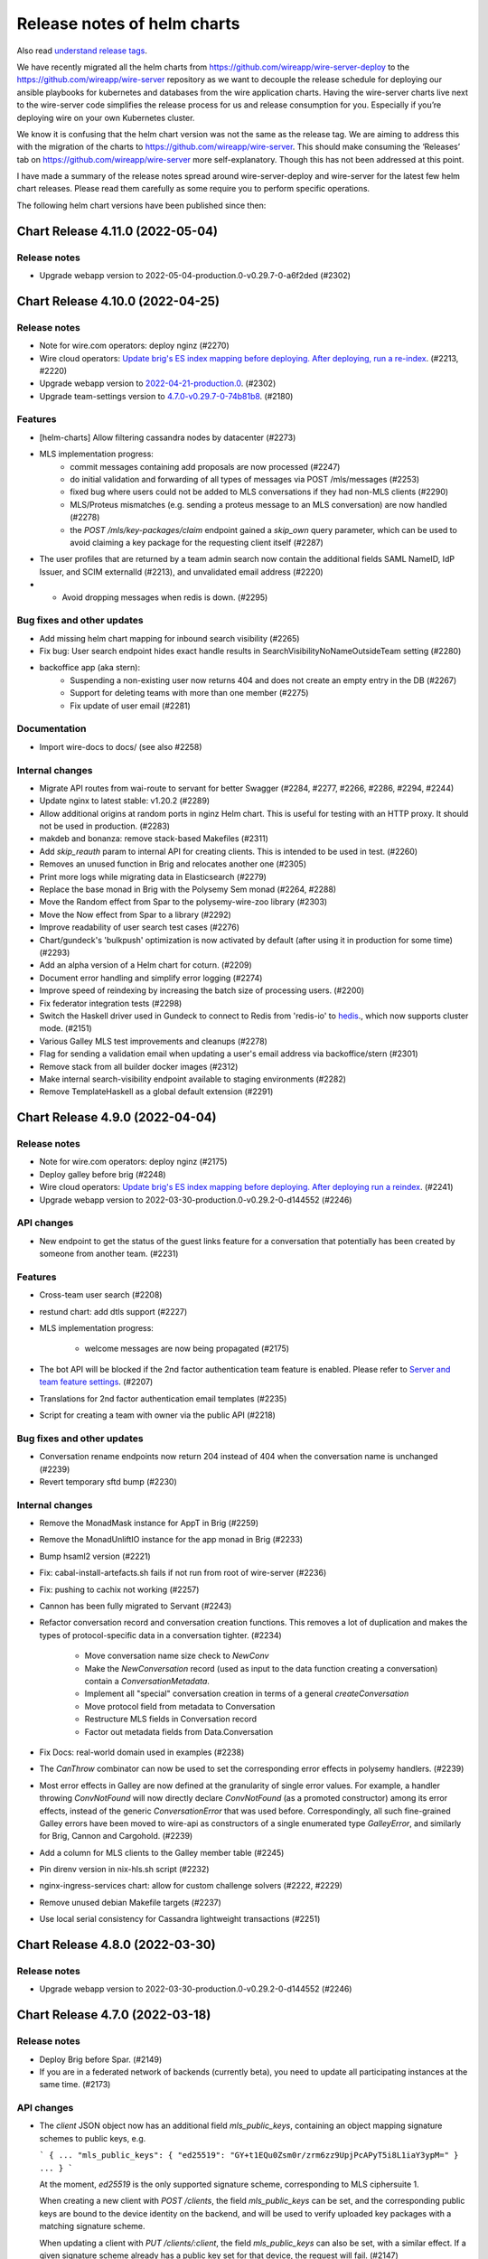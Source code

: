 .. _release-notes:

****************************
Release notes of helm charts
****************************

Also read `understand release tags
<operations.html#understand-release-tags>`__.

We have recently migrated all the helm charts from
https://github.com/wireapp/wire-server-deploy to the
https://github.com/wireapp/wire-server repository as we want to decouple
the release schedule for deploying our ansible playbooks for kubernetes
and databases from the wire application charts. Having the wire-server
charts live next to the wire-server code simplifies the release process
for us and release consumption for you. Especially if you’re deploying
wire on your own Kubernetes cluster.

We know it is confusing that the helm chart version was not the same as
the release tag. We are aiming to address this with the migration of the
charts to https://github.com/wireapp/wire-server. This should make
consuming the ‘Releases’ tab on https://github.com/wireapp/wire-server
more self-explanatory. Though this has not been addressed at this point.

I have made a summary of the release notes spread around
wire-server-deploy and wire-server for the latest few helm chart
releases. Please read them carefully as some require you to perform
specific operations.

The following helm chart versions have been published since then:

Chart Release 4.11.0 (2022-05-04)
=================================

Release notes
-------------

* Upgrade webapp version to 2022-05-04-production.0-v0.29.7-0-a6f2ded (#2302)


Chart Release 4.10.0 (2022-04-25)
=================================

Release notes
-------------

* Note for wire.com operators: deploy nginz (#2270)

* Wire cloud operators: `Update brig's ES index mapping before deploying. After deploying, run a re-index <https://github.com/wireapp/wire-server/blob/master/docs/reference/elastic-search.md>`_. (#2213, #2220)

* Upgrade webapp version to `2022-04-21-production.0 <https://github.com/wireapp/wire-webapp/releases/tag/2022-04-21-production.0>`_. (#2302)

* Upgrade team-settings version to `4.7.0-v0.29.7-0-74b81b8 <https://github.com/wireapp/wire-team-settings/releases/tag/v4.7.0>`_. (#2180)

Features
--------

* [helm-charts] Allow filtering cassandra nodes by datacenter (#2273)

* MLS implementation progress:
   - commit messages containing add proposals are now processed (#2247)
   - do initial validation and forwarding of all types of messages via POST /mls/messages (#2253)
   - fixed bug where users could not be added to MLS conversations if they had non-MLS clients (#2290)
   - MLS/Proteus mismatches (e.g. sending a proteus message to an MLS conversation) are now handled (#2278)
   - the `POST /mls/key-packages/claim` endpoint gained a `skip_own` query parameter, which can be used to avoid claiming a key package for the requesting client itself (#2287)

* The user profiles that are returned by a team admin search now contain the additional fields SAML NameID, IdP Issuer, and SCIM externalId (#2213), and  unvalidated email address (#2220)

* *  Avoid dropping messages when redis is down. (#2295)

Bug fixes and other updates
---------------------------

* Add missing helm chart mapping for inbound search visibility (#2265)

* Fix bug: User search endpoint hides exact handle results in SearchVisibilityNoNameOutsideTeam setting (#2280)

* backoffice app (aka stern):
    - Suspending a non-existing user now returns 404 and does not create an empty entry in the DB (#2267)
    - Support for deleting teams with more than one member (#2275)
    - Fix update of user email (#2281)

Documentation
-------------

* Import wire-docs to docs/ (see also #2258)

Internal changes
----------------

* Migrate API routes from wai-route to servant for better Swagger (#2284, #2277, #2266, #2286, #2294, #2244)

* Update nginx to latest stable: v1.20.2 (#2289)

* Allow additional origins at random ports in nginz Helm chart. This is useful for
  testing with an HTTP proxy. It should not be used in production. (#2283)

* makdeb and bonanza: remove stack-based Makefiles (#2311)

* Add `skip_reauth` param to internal API for creating clients. This is intended to be used in test. (#2260)

* Removes an unused function in Brig and relocates another one (#2305)

* Print more logs while migrating data in Elasticsearch (#2279)

* Replace the base monad in Brig with the Polysemy Sem monad (#2264, #2288)

* Move the Random effect from Spar to the polysemy-wire-zoo library (#2303)

* Move the Now effect from Spar to a library (#2292)

* Improve readability of user search test cases (#2276)

* Chart/gundeck's 'bulkpush' optimization is now activated by default (after using it in production for some time) (#2293)

* Add an alpha version of a Helm chart for coturn. (#2209)

* Document error handling and simplify error logging (#2274)

* Improve speed of reindexing by increasing the batch size of processing users. (#2200)

* Fix federator integration tests (#2298)

* Switch the Haskell driver used in Gundeck to connect to Redis from 'redis-io' to `hedis <https://hackage.haskell.org/package/hedis>`_., which now supports cluster mode. (#2151)

* Various Galley MLS test improvements and cleanups (#2278)

* Flag for sending a validation email when updating a user's email address via backoffice/stern (#2301)

* Remove stack from all builder docker images (#2312)

* Make internal search-visibility endpoint available to staging environments (#2282)

* Remove TemplateHaskell as a global default extension (#2291)


Chart Release 4.9.0 (2022-04-04)
================================

Release notes
-------------

* Note for wire.com operators: deploy nginz (#2175)

* Deploy galley before brig (#2248)

* Wire cloud operators: `Update brig's ES index mapping before deploying. After deploying run a reindex <https://github.com/wireapp/wire-server/blob/master/docs/reference/elastic-search.md>`_. (#2241)

* Upgrade webapp version to 2022-03-30-production.0-v0.29.2-0-d144552 (#2246)


API changes
-----------

* New endpoint to get the status of the guest links feature for a conversation that potentially has been created by someone from another team. (#2231)


Features
--------

* Cross-team user search (#2208)

* restund chart: add dtls support (#2227)

* MLS implementation progress:

   - welcome messages are now being propagated (#2175)

* The bot API will be blocked if the 2nd factor authentication team feature is enabled. Please refer to `Server and team feature settings <how-to/install/team-feature-settings.html#nd-factor-password-challenge#nd-factor-password-challenge>`_. (#2207)

* Translations for 2nd factor authentication email templates (#2235)

* Script for creating a team with owner via the public API (#2218)


Bug fixes and other updates
---------------------------

* Conversation rename endpoints now return 204 instead of 404 when the conversation name is unchanged (#2239)

* Revert temporary sftd bump (#2230)


Internal changes
----------------

* Remove the MonadMask instance for AppT in Brig (#2259)

* Remove the MonadUnliftIO instance for the app monad in Brig (#2233)

* Bump hsaml2 version (#2221)

* Fix: cabal-install-artefacts.sh fails if not run from root of wire-server (#2236)

* Fix: pushing to cachix not working (#2257)

* Cannon has been fully migrated to Servant (#2243)

* Refactor conversation record and conversation creation functions. This removes a lot of duplication and makes the types of protocol-specific data in a conversation tighter. (#2234)

   - Move conversation name size check to `NewConv`
   - Make the `NewConversation` record (used as input to the data
     function creating a conversation) contain a `ConversationMetadata`.
   - Implement all "special" conversation creation in terms of a general `createConversation`
   - Move protocol field from metadata to Conversation
   - Restructure MLS fields in Conversation record
   - Factor out metadata fields from Data.Conversation

* Fix Docs: real-world domain used in examples (#2238)

* The `CanThrow` combinator can now be used to set the corresponding error effects in polysemy handlers. (#2239)

* Most error effects in Galley are now defined at the granularity of single error values. For example, a handler throwing `ConvNotFound` will now directly declare `ConvNotFound` (as a promoted constructor) among its error effects, instead of the generic `ConversationError` that was used before. Correspondingly, all such fine-grained Galley errors have been moved to wire-api as constructors of a single enumerated type `GalleyError`, and similarly for Brig, Cannon and Cargohold. (#2239)

* Add a column for MLS clients to the Galley member table (#2245)

* Pin direnv version in nix-hls.sh script (#2232)

* nginx-ingress-services chart: allow for custom challenge solvers (#2222, #2229)

* Remove unused debian Makefile targets (#2237)

* Use local serial consistency for Cassandra lightweight transactions (#2251)


Chart Release 4.8.0 (2022-03-30)
================================

Release notes
-------------

* Upgrade webapp version to 2022-03-30-production.0-v0.29.2-0-d144552 (#2246)


Chart Release 4.7.0 (2022-03-18)
================================

Release notes
-------------

* Deploy Brig before Spar. (#2149)
* If you are in a federated network of backends (currently beta), you need to update all participating instances at the same time. (#2173)

API changes
-----------

* The `client` JSON object now has an additional field `mls_public_keys`, containing an object mapping signature schemes to public keys, e.g.

  ```
  {
  ...
  "mls_public_keys": { "ed25519": "GY+t1EQu0Zsm0r/zrm6zz9UpjPcAPyT5i8L1iaY3ypM=" }
  ...
  }
  ```

  At the moment, `ed25519` is the only supported signature scheme, corresponding to MLS ciphersuite 1.

  When creating a new client with `POST /clients`, the field `mls_public_keys` can be set, and the corresponding public keys are bound to the device identity on the backend, and will be used to verify uploaded key packages with a matching signature scheme.

  When updating a client with `PUT /clients/:client`, the field `mls_public_keys` can also be set, with a similar effect. If a given signature scheme already has a public key set for that device, the request will fail. (#2147)

* Introduce an endpoint for creating an MLS conversation (#2150)

* The `/billing` and `/teams/.*/billing` endpoints are now available on a versioned path (e.g. `/v1/billing`)

   (#2167)


Features
--------

* MLS implementation progress:

   - key package refs are now mapped after being claimed (#2192)

* 2nd factor authentication via 6 digit code, sent by email:

   - for login, sent by email. The feature is disabled per default and can be enabled server or team wide. (#2142)
   - for "create SCIM token". The feature is disabled per default and can be enabled server or team wide. (#2149)
   - for "add new client" via 6 digit code, sent by email. This only happens inside the login flow (in particular, when logging in from a new device).  The code obtained for logging in is used a second time for adding the device. (#2186)
   - 2nd factor authentication for "delete team" via 6 digit code, sent by email. (#2193)
   - The `SndFactorPasswordChallenge` team feature is locked by default. (#2205)
   - Details: `Server and team feature settings`_

Bug fixes and other updates
---------------------------

* Fix data consistency issue in import of users from TM invitation to SCIM-managed (#2201)

* Use the same context string as openmls for key package ref calculation (#2216)

* Ensure that only conversation admins can create invite links.  (Until now we have relied on clients to enforce this.) (#2211)


Internal changes
----------------

* account-pages Helm chart: Add a "digest" image option (#2194)

* Add more test mappings (#2185)

* Internal endpoint for re-authentication (`GET "/i/users/:uid/reauthenticate"`) in brig has changed in a backwards compatible way. Spar depends on this change for creating a SCIM token with 2nd password challenge. (#2149)

* Asset keys are now internally validated. (#2162)

* Spar debugging; better internal combinators (#2214)

* Remove the MonadClient instance of the Brig monad

  - Lots of functions were generalized to run in a monad constrained by
    MonadClient instead of running directly in Brig's `AppIO r` monad. (#2187)


Federation changes
------------------

* Refactor conversation actions to an existential type consisting of a singleton tag (identifying the action) and a dedicated type for the action itself. Previously, actions were represented by a big sum type. The new approach enables us to describe the needed effects of an action much more precisely. The existential type is initialized by the Servant endpoints in a way to mimic the previous behavior. However, the messages between services changed. Thus, all federated backends need to run the same (new) version. The deployment order itself does not matter. (#2173)


Chart Release 4.6.0 (2022-03-09)
================================

Release notes
-------------

* Upgrade team-settings version to 4.6.2-v0.29.7-0-4f43ee4 (#2180)


Chart Release 4.5.0 (2022-03-07)
================================

Release notes
-------------

* For wire.com operators: make sure that nginz is deployed (#2166)


API changes
-----------

* Add qualified broadcast endpoint (#2166)


Bug fixes and other updates
---------------------------

* Always create spar credentials during SCIM provisioning when applicable (#2174)


Internal changes
----------------

* Add tests for additional information returned by `GET /api-version` (#2159)

* Clean up `Base64ByteString` implementation (#2170)

* The `Event` record type does not contain a `type` field anymore (#2160)

* Add MLS message types and corresponding deserialisers (#2145)

* Servantify `POST /register` and `POST /i/users` endpoints (#2121)


Chart Release 4.4.0 (2022-03-01)
================================

Release notes
-------------

* Upgrade webapp version to 2022-02-22-production.0-v0.29.2-0-abb34f5 (#2148)


API changes
-----------

* The `api-version` endpoint now returns additional information about the backend:

    - whether federation is supported (field `federation`);
    - the federation domain (field `domain`).

  Note that the federation domain is always set, even if federation is disabled. (#2146)

* Add MLS key package API (#2102)


Internal changes
----------------

* Bump aeson to v2.0.3.0 and update amazonka fork from upstream repository.  (#2153, #2157, #2163)

* Add schema-profunctor instances for `QueuedNotification` and `QueuedNotificationList` (#2161)

* Dockerfile.builder: Add cabal update (#2168)

Federation changes
------------------

* Make restrictions on federated user search configurable by domain: `NoSearch`, `ExactHandleSearch` and `FullSearch`.
  Details about the configuration are described in `config-options.md <https://github.com/wireapp/wire-server/blob/develop/docs/legacy/reference/config-options.md>`__.
  There are sane defaults (*deny to find any users as long as there is no other configuration for the domain*), so no measures have to be taken by on-premise customers (unless the default is not the desired behavior). (#2087)


Chart Release 4.2.0
===================

Upstream release notes:
https://github.com/wireapp/wire-server/blob/60a85034722eb8e8b1e44b291a956fb09aee6c7a/CHANGELOG.md#2022-02-21

Release notes
-------------

-  Upgrade team-settings version to 4.6.1-v0.29.3-0-28cbbd7 (#2106)
-  Upgrade webapp version to 2022-02-08-production.0-v0.29.2-0-4d437bb
   (#2107)
-  Change the default set of TLS ciphers (both for the client and the
   federation APIs) to be compliant to the recommendations of
   `TR-02102-2 <https://www.bsi.bund.de/SharedDocs/Downloads/EN/BSI/Publications/TechGuidelines/TG02102/BSI-TR-02102-2.html>`__.
   (#2112)
-  For wire.com operators: make sure that nginz is deployed. (#2116,
   #2124)
-  Optional team feature config ``validateSAMLEmails`` added to
   galley.yaml. The feature was disabled by default before this release
   and is now enabled by default. The server wide default can be changed
   in galley.yaml. Please refer to
   `/docs/reference/config-options.md#validate-saml-emails <https://github.com/wireapp/wire-server/blob/develop/docs/legacy/reference/config-options.md#validate-saml-emails>`__
   (#2117)

API changes
~~~~~~~~~~~

-  Added minimal API version support: a list of supported API versions
   can be found at the endpoint ``GET /api-version``. Versions can be
   selected by adding a prefix of the form ``/vN`` to every route, where
   ``N`` is the desired version number (so for example
   ``/v1/conversations`` to access version 1 of the ``/conversations``
   endpoint). (#2116)
-  Delete ``GET /self/name`` endpoint (#2101)
-  New endpoint (``POST /verification-code/send``) for generating and
   sending a verification code for 2nd factor authentication actions.
   (#2124)

Features
~~~~~~~~

-  Add freetext search results to “search-users” federation endpoint
   (#2085)

Bug fixes and other updates
~~~~~~~~~~~~~~~~~~~~~~~~~~~

-  Ensure empty responses show up without a schema in swagger. They were
   shown as empty arrays before. (#2104)
-  Require the guest links feature is enabled when someone joins by
   code. (#2084)
-  Escape disallowed characters at the beginning of CSV cells to prevent
   CSV injection vulnerability. (#2096)
-  The field ``icon`` in the body of the ``PUT /team/:tid`` endpoint is
   now typed to prevent potential injection attacks. (#2103)

Internal changes
~~~~~~~~~~~~~~~~

-  Enforce conversation access roles more tightly on the backend (was
   previously only enforce on client): if a guests or non-team-members
   are not allowed, block guest link creation (new behavior) as well as
   ephemeral users joining (old behavior). (#2076)
-  Remove uses of servant-generics from brig (#2100, #2086)
-  Migrate more API end-points to servant. (#2016, #2081, #2091)
-  Introduce the row type variable in Brig monads (#2140)
-  Build ubuntu20 docker images with cabal instead of stack (#2119,
   #2060)
-  Drop managed conversations (#2125)
-  To investigate issues related to push notifications, adjust Gundeck
   ``Debug`` leveled logs to not print the message itself. So, that it
   can safely be turned on in production environments. Add a log entry
   when a bulk notification is pushed to Cannon. (#2053)
-  Add integration tests for scim/saml user creation (#2123)
-  Wrap stack with NIX_BUILD_SHELL set to LD_LIBRARY_PATH compatible
   shell (#2105)
-  Removed redundant ``setDefaultTemplateLocale`` config from the brig
   helm template. (#2099)
-  [not done yet, please do not enable] Optional team feature config
   ``sndFactorPasswordChallenge`` added to galley.yaml. The feature is
   disabled by default. The server wide default can be changed in
   galley.yaml. Please refer to
   `Server and team feature settings`_
   (#2138)
-  Prometheus: Ignore RawResponses (e.g. cannon’s await responses) from
   metrics (#2108)
-  Refactor internal handlers for Proteus conversation creation (#2125)
-  Specify (in a test) how a message to a deleted legalhold device is
   refused to be sent. (#2131)

Federation changes
~~~~~~~~~~~~~~~~~~

-  Add ``setSftListAllServers`` config flag to brig (#2139)
-  Revert restund to 0.4.17. (#2114)


Chart Release 2.118.0
=====================

Upstream release notes: https://github.com/wireapp/wire-server/blob/develop/CHANGELOG.md#2021-11-15

Release Notes
-------------

Release notes
~~~~~~~~~~~~~

-  In case you use a multi-datacentre cassandra setup (most likely you
   do not), be aware that now
   `LOCAL_QUORUM <https://docs.datastax.com/en/cassandra-oss/3.0/cassandra/dml/dmlConfigConsistency.html>`__
   is in use as a default. (#1884)
-  Deploy galley before brig. (#1857)
-  Upgrade webapp version to 2021-11-01-production.0-v0.28.29-0-d919633
   (#1856)

API changes
~~~~~~~~~~~

-  Remove locale from publicly facing user profiles (but not from the
   self profile) (#1888)

Features
~~~~~~~~

-  End-points for configuring self-deleting messages. (#1857)

Bug fixes and other updates
~~~~~~~~~~~~~~~~~~~~~~~~~~~

-  Ensure that all endpoints have a correct handler in prometheus
   metrics (#1919)
-  Push events when AppLock or SelfDeletingMessages config change.
   (#1901)

Documentation
~~~~~~~~~~~~~

-  Federation: Document how to deploy local builds (#1880)

Internal changes
~~~~~~~~~~~~~~~~

-  Add a 'filterNodesByDatacentre' config option useful during cassandra
   DC migration (#1886)
-  Add ormolu to the direnv, add a GH Action to ensure formatting
   (#1908)
-  Turn placeholder access effects into actual Polysemy effects. (#1904)
-  Fix a bug in the IdP.Mem interpreter, and added law tests for IdP
   (#1863)
-  Introduce fine-grained error types and polysemy error effects in
   Galley. (#1907)
-  Add polysemy store effects and split off Cassandra specific
   functionality from the Galley.Data module hierarchy (#1890, #1906).
   (#1890)
-  Make golden-tests in wire-api package a separate test suite (for
   faster feedback loop during development). (#1926)
-  Separate IdPRawMetadataStore effect from IdP effect (#1924)
-  Test sending message to multiple remote domains (#1899)
-  Use cabal to build wire-server (opt-in) (#1853)

Federation changes
~~~~~~~~~~~~~~~~~~

-  Close GRPC client after making a request to a federator. (#1865)
-  Do not fail user deletion when a remote notification fails (#1912)
-  Add a one-to-one conversation test in getting conversations in the
   federation API (#1899)
-  Notify remote participants when a user leaves a conversation because
   they were deleted (#1891)

Chart Release 2.117.0
=====================

Upstream release notes: https://github.com/wireapp/wire-server/blob/develop/CHANGELOG.md#2021-10-29

Release Notes
-------------

Release notes
~~~~~~~~~~~~~

-  Upgrade SFT to 2.1.15 (#1849)
-  Upgrade team settings to Release:
   `v4.2.0 <https://github.com/wireapp/wire-team-settings/releases/tag/v4.2.0>`__
   and image tag: 4.2.0-v0.28.28-1e2ef7 (#1856)
-  Upgrade Webapp to image tag: 20021-10-28-federation-m1 (#1856)

API changes
~~~~~~~~~~~

-  Remove ``POST /list-conversations`` endpoint. (#1840)
-  The member.self ID in conversation endpoints is qualified and
   available as "qualified_id". The old unqualified "id" is still
   available. (#1866)

Features
~~~~~~~~

-  Allow configuring nginz so it serve the deeplink for apps to discover
   the backend (#1889)
-  SFT: allow using TURN discovery using 'turnDiscoveryEnabled' (#1519)

Bug fixes and other updates
~~~~~~~~~~~~~~~~~~~~~~~~~~~

-  Fix an issue related to installing the SFT helm chart as a sub chart
   to the wire-server chart. (#1677)
-  SAML columns (Issuer, NameID) in CSV files with team members. (#1828)

Internal changes
~~~~~~~~~~~~~~~~

-  Add a 'make flake-PATTERN' target to run a subset of tests multiple
   times to trigger a failure case in flaky tests (#1875)
-  Avoid a flaky test to fail related to phone updates and improve
   failure output. (#1874)
-  Brig: Delete deprecated ``GET /i/users/connections-status`` endpoint.
   (#1842)
-  Replace shell.nix with direnv + nixpkgs.buildEnv based setup (#1876)
-  Make connection DB functions work with Qualified IDs (#1819)
-  Fix more Swagger validation errors. (#1841)
-  Turn ``Galley`` into a polysemy monad stack. (#1881)
-  Internal CI tooling improvement: decrease integration setup time by
   using helmfile. (#1805)
-  Depend on hs-certificate master instead of our fork (#1822)
-  Add internal endpoint to insert or update a 1-1 conversation. This is
   to be used by brig when updating the status of a connection. (#1825)
-  Update helm to 3.6.3 in developer tooling (nix-shell) (#1862)
-  Improve the ``Qualified`` abstraction and make local/remote tagging
   safer (#1839)
-  Add some new Spar effects, completely isolating us from saml2-web-sso
   interface (#1827)
-  Convert legacy POST conversations/:cnv/members endpoint to Servant
   (#1838)
-  Simplify mock federator interface by removing unnecessary arguments.
   (#1870)
-  Replace the ``Spar`` newtype, instead using ``Sem`` directly. (#1833)

Federation changes
~~~~~~~~~~~~~~~~~~

-  Remove remote guests as well as local ones when "Guests and services"
   is disabled in a group conversation, and propagate removal to remote
   members. (#1854)
-  Check connections when adding remote users to a local conversation
   and local users to remote conversations. (#1842)
-  Check connections when creating group and team conversations with
   remote members. (#1870)
-  Server certificates without the "serverAuth" extended usage flag are
   now rejected when connecting to a remote federator. (#1855)
-  Close GRPC client after making a request to a remote federator.
   (#1865)
-  Support deleting conversations with federated users (#1861)
-  Ensure that the conversation creator is included only once in
   notifications sent to remote users (#1879)
-  Allow connecting to remote users. One to one conversations are not
   created yet. (#1824)
-  Make federator's default log level Info (#1882)
-  The creator of a conversation now appears as a member when the
   conversation is fetched from a remote backend (#1842)
-  Include remote connections in the response to
   ``POST /list-connections`` (#1826)
-  When a user gets deleted, notify remotes about conversations and
   connections in chunks of 1000 (#1872, #1883)
-  Make federated requests to multiple backends in parallel. (#1860)
-  Make conversation ID of ``RemoteConversation`` unqualified and move
   it out of the metadata record. (#1839)
-  Make the conversation creator field in the
   ``on-conversation-created`` RPC unqualified. (#1858)
-  Update One2One conversation when connection status changes (#1850)

Chart Release 2.116.0
=====================

Upstream release notes: https://github.com/wireapp/wire-server/blob/develop/CHANGELOG.md#2021-10-01


Release Notes
-------------

Release notes
~~~~~~~~~~~~~

-  Deploy brig before galley (#1811, #1818)
-  You can now configure if personal accounts are allowed to initiate conference calls
   in ``brig.yaml``. ``enabled`` is both the default and
   the previous behavior, so if you are not sure if you need this, it's safe to do nothing. If you want to change the default, read
   `/docs/reference/config-options.md#conference-calling-1 <https://github.com/wireapp/wire-server/blob/develop/docs/legacy/reference/config-options.md#conference-calling-1>`__
   (#1811, #1818)
-  Only if you are an early adopter of multi-team IdP issuers on release
   `2021-09-14 <https://github.com/wireapp/wire-server/releases/tag/v2021-09-14>`__:
   note that the `query parameter for IdP creation has
   changed <https://github.com/wireapp/wire-server/pull/1763/files#diff-bd66bf2f3a2445e08650535a431fc33cc1f6a9e0763c7afd9c9d3f2d67fac196>`__.
   This only affects future calls to this one end-point. (#1763)
-  For wire.com cloud operators: reminder to also deploy nginz. (No
   special action needed for on-premise operators) (#1773)

API changes
~~~~~~~~~~~

-  Add endpoint ``POST /connections/:domain/:userId`` to create a
   connection (#1773)
-  Deprecate ``PUT /conversations/:cnv/access`` endpoint (#1807)
-  Deprecate ``PUT /conversations/:cnv/message-timer`` endpoint (#1780)
-  Deprecate ``PUT /conversations/:cnv/members/:usr`` endpoint (#1784)
-  Deprecate ``PUT /conversations/:cnv/receipt-mode`` endpoint (#1797)
-  Add endpoint ``GET /connections/:domain/:userId`` to get a single
   connection (#1773)
-  Add ``POST /list-connections`` endpoint to get connections (#1773)
-  Add qualified endpoint for updating conversation access (#1807)
-  Add qualified endpoint for updating message timer (#1780)
-  Add qualified endpoint for updating conversation members (#1784)
-  Add qualified endpoint for updating receipt mode (#1797)
-  Add endpoint ``PUT /connections/:domain/:userId`` to update a
   connection (#1773)

Features
~~~~~~~~

-  Helm charts to deploy
   `ldap-scim-bridge <https://github.com/wireapp/ldap-scim-bridge>`__
   (#1709)
-  Per-account configuration of conference call initiation (details:
   `/docs/reference/config-options.md#conference-calling-1 <https://github.com/wireapp/wire-server/blob/develop/docs/legacy/reference/config-options.md#conference-calling-1>`__) (#1811,
   #1818)

Bug fixes and other updates
~~~~~~~~~~~~~~~~~~~~~~~~~~~

-  An attempt to create a 3rd IdP with the same issuer was triggering an
   exception. (#1763)
-  When a user was auto-provisioned into two teams under the same pair
   of ``Issuer`` and ``NameID``, they where directed into the wrong
   team, and not rejected. (#1763)

Documentation
~~~~~~~~~~~~~

-  Expand documentation of ``conversations/list-ids`` endpoint (#1779)
-  Add documentation of the multi-table paging abstraction (#1803)
-  Document how to use IdP issuers for multiple teams (#1763)
-  All named Swagger schemas are now displayed in the Swagger UI (#1802)

Internal changes
~~~~~~~~~~~~~~~~

-  Abstract out multi-table-pagination used in list conversation-ids
   endpoint (#1788)
-  Testing: rewrite monadic to applicative style generators (#1782)
-  Add a test checking that creating conversations of exactly the size
   limit is allowed (#1820)
-  Rewrite the DELETE /self endpoint to Servant (#1771)
-  Fix conversation generator in mapping test (#1778)
-  Polysemize spar (#1806, #1787, #1793, #1814, #1792, #1781, #1786,
   #1810, #1816, #1815)
-  Refactored a few functions dealing with conversation updates, in an
   attempt to make the conversation update code paths more uniform, and
   also reduce special cases for local and remote objects. (#1801)
-  Merged http2-client fixes as mentioned in the comments of #1703
   (#1809)
-  Some executables now have a runtime dependency on ncurses (#1791)
-  Minor changes around SAML and multi-team Issuers.

   -  Change query param to not contain ``-``, but ``_``. (This is
      considered an internal change because the feature has been release
      in the last release, but only been documented in this one.)
   -  Haddocks.
   -  Simplify code.
   -  Remove unnecessary calls to cassandra. (#1763)

-  Clean up JSON Golden Tests (Part 6) (#1769)
-  Remove explicit instantiations of ErrorDescription (#1794)
-  Remove one flaky integration test about ordering of search results
   (#1798)
-  Report all failures in JSON golden tests in a group at once (#1746)
-  Convert the ``PUT /conversations/:cnv/access`` endpoint to Servant
   (#1807)
-  Move /connections/\* endpoints to Servant (#1770)
-  Servantify Galley’s DELETE /i/user endpoint (#1772)
-  Convert the ``PUT /conversations/:cnv/message-timer`` endpoint to
   Servant (#1780)
-  Convert the ``PUT /conversations/:cnv/members/:usr`` endpoint to
   Servant (#1796)
-  Convert the ``PUT /conversations/:cnv/receipt-mode`` endpoint to
   Servant (#1797)
-  Expose wire.com internal EJDP process to backoffice/stern. (#1831)
-  Update configurable boolean team feature list in backoffice/stern.
   (#1829)
-  Handle upper/lower case more consistently in scim and rich-info data.
   (#1754)

Federation changes
~~~~~~~~~~~~~~~~~~

-  Add value for verification depth of client certificates in federator
   ingress (#1812)
-  Document federation API conventions and align already existing APIs
   (#1765)
-  Notify remote users when a conversation access settings are updated
   (#1808)
-  Notify remote users when a conversation member role is updated
   (#1785)
-  Notify remote users when a conversation message timer is updated
   (#1783)
-  Notify remote users when a conversation is renamed (#1767)
-  Make sure that only users that are actually part of a conversation
   get notified about updates in the conversation metadata (#1767)
-  Notify remote users when a conversation receipt mode is updated
   (#1801)
-  Implement updates to remote members (#1785)
-  Make conversation ID of the on-conversation-created RPC unqualified
   (#1766)
-  4 endpoints for create/update/get/list connections designed for
   remote users in mind. So far, the implementation only works for local
   users (actual implementation will come as a follow-up) (#1773)
-  The returned ``connection`` object now has a ``qualified_to`` field
   with the domain of the (potentially remote) user. (#1773)
-  Add migration for remote connection table (#1789)
-  Remove a user from remote conversations upon deleting their account
   (#1790)
-  Remove elasticsearch specific details from the search endpoint
   (#1768)
-  Added support for updating self member status of remote conversations
   (#1753)



Chart Release 2.115.0
=====================

Upstream release notes: https://github.com/wireapp/wire-server/blob/develop/CHANGELOG.md#2021-09-14


Release Notes
-------------

API changes
~~~~~~~~~~~

-  Remove the long-deprecated ``message`` field in ``POST /connections``
   (#1726)
-  Add ``PUT /conversations/:domain/:cnv/name`` (#1737)
-  Deprecate ``PUT /conversations/:cnv/name`` (#1737)
-  Add ``GET & PUT /conversations/:domain/:cnv/self`` (#1740)
-  Deprecate ``GET & PUT /conversations/:cnv/self`` (#1740)
-  Remove endpoint ``GET /conversations/:domain/:cnv/self`` (#1752)
-  The ``otr_muted`` field in ``Member`` and ``MemberUpdate`` has been
   removed. (#1751)
-  Removed the ability to update one’s own role (#1752)

Features
~~~~~~~~

-  Disallow changing phone number to a black listed phone number (#1758)
-  Support using a single IDP with a single EntityID (aka issuer ID) to
   set up two teams. Sets up a migration, and makes teamID + EntityID
   unique, rather than relying on EntityID to be unique. Required to
   support multiple teams in environments where the IDP software cannot
   present anything but one EntityID (E.G.: DualShield). (#1755)

Documentation
~~~~~~~~~~~~~

-  Added documentation of federation errors (#1674)
-  Better swagger schema for the Range type (#1748)
-  Add better example for Domain in swagger (#1748)

Internal changes
~~~~~~~~~~~~~~~~

-  Introduce new process for writing changelogs (#1749)
-  Clean up JSON golden tests (Part 4, Part 5) (#1756, #1762)
-  Increased timeout on certificate update tests to 10s (#1750)
-  Fix for flaky test in spar (#1760)
-  Rewrite the ``POST /connections`` endpoint to Servant (#1726)
-  Various improvements and fixes around SAML/SCIM (#1735)

Federation changes
~~~~~~~~~~~~~~~~~~

-  Avoid remote calls to get conversation when it is not found locally
   (#1749)
-  Federator CA store and client credentials are now automatically
   reloaded (#1730)
-  Ensure clients only receive messages meant for them in remote convs
   (#1739)



Chart Release 2.114.0
=====================

Upstream release notes: https://github.com/wireapp/wire-server/blob/develop/CHANGELOG.md#2021-09-08


Release Notes
-------------

API Changes
~~~~~~~~~~~

-  Add ``POST /conversations/list/v2`` (#1703)
-  Deprecate ``POST /list-conversations`` (#1703)

Features
~~~~~~~~

-  Bump SFTD to 2.0.127 (#1745)

Bug fixes and other updates
~~~~~~~~~~~~~~~~~~~~~~~~~~~

-  Remove support for managed conversations in member removal (#1718)
-  Update the webapp to correct labeling on CBR calling (#1743)

Documentation
~~~~~~~~~~~~~

-  Document backend internals for user connections (#1717)
-  Open Update spar braindump and explain idp deletion (#1728)

Internal changes
~~~~~~~~~~~~~~~~

-  Integration test script now displays output interactively (#1700)
-  Fixed a few issues with error response documentation in Swagger
   (#1707)
-  Make mapping between (team) permissions and roles more lenient
   (#1711)
-  The ``DELETE /conversations/:cnv/members/:usr`` endpoint rewritten to
   Servant (#1697)
-  Remove leftover auto-connect internal endpoint and code (#1716)
-  Clean up JSON golden tests (#1729, #1732, #1733)
-  Make regenerated golden tests’ JSON output deterministic (#1734)
-  Import fix for snappy linker issue (#1736)

Federation changes
~~~~~~~~~~~~~~~~~~

-  Added client certificate support for server to server authentication
   (#1682)
-  Implemented full server-to-server authentication (#1687)
-  Add an endpoint for removing a qualified user from a local
   conversation (#1697)
-  Refactored remote error handling in federator (#1681)
-  The update conversation membership federation endpoint takes
   OriginDomainHeader (#1719)
-  Added new endpoint to allow fetching conversation metadata by
   qualified ids (#1703)



Chart Release 2.113.0
=====================

Upstream release notes: https://github.com/wireapp/wire-server/blob/develop/CHANGELOG.md#2021-08-27

Upstream release notes for wire-server-deploy playbooks: https://github.com/wireapp/wire-server-deploy/blob/master/CHANGELOG.md#2021-08-27


Release Notes
-------------

API Changes
-----------

* Deprecate `DELETE /conversations/:cnv/members/:usr` (#1697)
* Add `DELETE /conversations/:cnv/members/:domain/:usr` (#1697)

Features
--------

Bug fixes and other updates
---------------------------

* Fix case sensitivity in schema parser in hscim library (#1714)
* [helm charts] resolve a rate-limiting issue when using certificate-manager alongside wire-server and nginx-ingress-services helm charts (#1715)

Documentation
-------------

* Improve Swagger for `DELETE /conversations/:cnv/members/:usr` (#1697)

Internal changes
----------------

* Integration test script now displays output interactively (#1700)
* Fixed a few issues with error response documentation in Swagger (#1707)
* Make mapping between (team) permissions and roles more lenient (#1711)
* The `DELETE /conversations/:cnv/members/:usr` endpoint rewritten to Servant (#1697)
* Remove leftover auto-connect internal endpoint and code (#1716)
* Bump wire-webapp (#1720)
* Bump team-settings (#1721)
* Bump account-pages (#1666)

Federation changes
------------------

* Added client certificate support for server to server authentication (#1682)
* Implemented full server-to-server authentication (#1687)
* Add an endpoint for removing a qualified user from a local conversation (#1697)


Chart Release 2.112.0
=====================

Upstream release notes: https://github.com/wireapp/wire-server/blob/develop/CHANGELOG.md#2021-08-16

Release Notes
-------------

This is a routine release requiring only the routine upgrade steps.

API Changes
-----------

* Add `POST /conversations/list-ids` (#1686)
* Deprecate `GET /converstations/ids` (#1686)

Features
--------

* Client functions for the hscim library (#1694, #1699, #1702, https://hackage.haskell.org/package/hscim)

Bug fixes and other updates
---------------------------

* Change http response code for `missing-legalhold-consent`. (#1688)
* Remove old end-point for changing email

Federation changes (alpha feature, do not use yet)
--------------------------------------------------

* Add new API to list paginated qualified conversation ids (#1686)

Documentation
-------------

* Fix swagger: mark name in UserUpdate as optional (#1691, #1692)

Internal changes
----------------

* Replaced uses of `UVerb` and `EmptyResult` with `MultiVerb` (#1693)
* Added a mechanism to derive `AsUnion` instances automatically (#1693)
* Integration test coverage (#1696, #1704)

Chart Release 2.111.0
=====================

Upstream release notes: https://github.com/wireapp/wire-server/blob/develop/CHANGELOG.md#2021-08-02

Release Notes
-------------

If you want to set the default for file sharing in all teams to `disabled`, search for "File Sharing" in https://github.com/wireapp/wire-server/tree/develop/docs/legacy/reference/config-options.md.

Release Notes for Wire.com Cloud operators
------------------------------------------

Upgrade nginz (#1658)

API Changes
-----------

Features
--------

* A new team feature for classified domains is available (#1626):
  - a public endpoint is at `GET /teams/:tid/features/classifiedDomains`
  - an internal endpoint is at `GET /i/teams/:tid/features/classifiedDomains`
* Extend feature config API (#1658)
* `fileSharing` feature config (#1652, #1654, #1655)
* `conferenceCalling` feature flag (#1683)
* Add user_id to csv export (#1663)

Bug fixes and other updates
---------------------------

* New, hardened end-point for changing email (68b4db08)
* Fix: CSV export is missing SCIM external id when SAML is also used (#1608)
* Fix: sso_id field in user record (brig) was not always filled correctly in cassandra (#1334)
* Change http response code for `missing-legalhold-consent` from 412 to 403 (#1688)

Documentation
-------------

* Improved Swagger documentation for endpoints with multiple responses (#1649, #1645)

Internal changes
----------------

* Improvements to local integration test setup when using buildah and kind (#1667)
* The servant-swagger dependency now points to the current upstream master (#1656)
* Improved error handling middleware (#1671)
* Refactor function createUser for readability (#1670)
* Removed explicit implementation for user HEAD endpoints (#1679)
* Improved test coverage for error responses (#1680)
* Introduced `MultiVerb` endpoints in Servant API (#1649).

Federation changes (alpha feature, do not use yet)

* Validate server TLS certificate between federators (#1662)
* A clarification is added about listing your own domain as a classified domain (#1678)
* Added a `QualifiedCapture` type to Servant for qualified paths (#1669)
* Renamed `DomainHeader` type to `OriginDomainHeader` (#1689)
* Added golden tests for protobuf serialisation / deserialisation (#1644).



Chart version 2.110.0
=====================

Upstream release notes: https://github.com/wireapp/wire-server/blob/develop/CHANGELOG.md#2021-07-09

.. warning::

   This release requires a manual change in your galley configuration: `galley.settings.conversationCodeURI` in `values/wire-server/values.yaml` was had to be set to `${WEBAPP}/join` before this release, and must be set to `${ACCOUNTS}/conversation-join` from now on, where `${WEBAPP}` is the url to the webapp and `${ACCOUNTS}` is the url to the account pages.

API Changes
-----------

* Several public team feature endpoints are removed (their internal and
  Stern-based counterparts remain available):
  - `PUT /teams/:tid/features/sso`
  - `PUT /teams/:tid/features/validateSAMLemails`
  - `PUT /teams/:tid/features/digitalSignatures`
* All endpoints that fetch conversation details now also include a new key
  `qualified_id` for a qualified conversation ID (#1640)
* New endpoint `POST /list-conversations` similar to `GET /conversations`, but which will also return your own remote conversations (if federation is enabled). (#1591)

Features
--------

* Change `settings.conversationCodeURI` in galley.yaml (#1643).
* [Federation] RPC to propagate messages to other backends (#1596).
* [Federation] Fetch remote user's clients when sending messages (#1635).
* [Federation] Actually propagate messages to other backends (#1638).
* [Federation] Support sending messages to remote conversations (#1609).
* [Federation] Guard against path traversal attacks (#1646).

Internal changes
----------------

* Feature endpoints are rewritten in Servant (#1642).
* Internal federation endpoints using the publicly-facing conversation data type
  now also include a qualified conversation ID under the `qualified_id` key
  (#1640)
* schema-profunctor: add `optField` combinator and corresponding documentation (#1621, #1624).
* [Federation] Let a receiving backend decide conversation attribute specifics of its users
  added to a new conversation via `POST /federation/register-conversation` (#1622).
* [Federation] Adjust scripts under ./hack/federation to work with recent changes to the federation API (#1632).
* Refactored Proteus endpoint to work with qualified users (#1634).
* Refactored Federator InternalServer (#1637)

Internal Federation API changes
-------------------------------

* Breaking change on InwardResponse and OutwardResponse in router.proto for improved error handling (#1637)
  * Note: federation should not be in use anywhere yet, so this should not have any impact
* Added golden tests for protobuf serialisation / deserialisation (#1644).

Documentation
-------------

* Fix validation errors in Swagger documentation (#1625).

Bug fixes and other updates
---------------------------

* Restore old behaviour for parse errors in request bodies (#1628, #1629).
* Allow to change IdP Issuer name to previous name (#1615).


Chart version 2.109.0
=====================

See https://github.com/wireapp/wire-server/blob/develop/CHANGELOG.md#2021-06-23

Release notes
-------------

.. warning::

   This release went out with a bug that makes breaks certain error messages in the log in process.
   This has been rectified in 2.110.0

API Changes
------------

* [Federation] Add qualified endpoint for sending messages at `POST /conversations/:domain/:cnv/proteus/messages` (#1593, #1614, #1616).

Security fixes
--------------
* Fix for https://github.com/wireapp/wire-webapp/security/advisories/GHSA-382j-mmc8-m5rw  (#1613)

Bug fixes
----------
* [helm] Allow sending messages upto 40 MB by default (#1614)
* Fix for https://github.com/wireapp/wire-webapp/security/advisories/GHSA-382j-mmc8-m5rw  (#1613)
* Update wire-webapp version (#1613)
* Update team-settings version (#1598)
* Allow optional password field in RmClient (#1604, #1607)
* Add endpoint: Get name, id with for CodeAccess conversations (#1592)
* demote logging failed invitations to a warning, rather than an error. Server operators can't act on these errors in any way (#1586)


Documentation
-------------

* Add descriptive comments to `ConversationMemberUpdate` (#1578)
* initial few anti-patterns and links about cassandra (#1599)

Internal changes
----------------

* Rename a local members field in the Conversation data type (#1580)
* Servantify Protobuf endpoint to send messages (#1583)
* Servantify own client API (#1584, #1603)
* Remove resource requests (#1581)
* Import http2 fix (#1582)
* Remove stale FUTUREWORK comment (#1587)
* Reorganise helper functions for conversation notifications (#1588)
* Extract origin domain header name for use in API (#1597)
* Merge Empty200, Empty404 and EmptyResult (#1589)
* Set content-type header for JSON errors in Servant (#1600)
* Add golden tests for ClientCapability(List) (#1590)
* Add checklist for PRs (#1601, #1610)
* Remove outdated TODO (#1606)
* submodules (#1612)

More federation changes (inactive code)
---------------------------------------

* Add getUserClients RPC (and thereby allow remote clients lookup) (#1500)
* minor refactor: runFederated (#1575)
* Notify remote backends when users join (#1556)
* end2end test getting remote conversation and complete its implementation (#1585)
* Federation: Notify Remote Users of Being Added to a New Conversation (#1594)
* Add qualified endpoint for sending messages (#1593, #1614)
* Galley/int: Expect remote call when creating conv with remotes (#1611)



Chart version 2.108.0
=====================

Release notes
-------------

This release doesn't require any extra considerations to deploy.

Features
--------
* Update versions of webapp, team-settings, account-pages (#1559)
* Add missing /list-users route (#1572)
* [Legalhold] Block device handshake in case of LH policy conflict (#1526)
* [Legalhold] Fix: Connection type when unblocking after LH (#1549)
* [Legalhold] Allow Legalhold for large teams (>2000) if enabled via whitelist (#1546)
* [Legalhold] Add ClientCapabilities to NewClient. (#1552)
* [Legalhold] Dynamic whitelisted teams & whitelist-teams-and-implicit-consent feature in tests (#1557, #1574)
* [Federation] Add remote members to conversations (#1529)
* [Federation] Federation: new endpoint: GET /conversations/{domain}/{cnv} (#1566)
* [Federation] Parametric mock federator (#1558)
* [Federation] Add more information to federation errors (#1560)
* [Federation] Add remote users when creating a conversation (#1569)
* [Federation] Update conversation membership in a remote backend (#1540)
* [Federation] expose /conversations/{cnv}/members/v2 for federation backends (#1543)

Bug fixes and other updates
---------------------------
* Fix MIME-type of asset artifacts
* Add some missing charts (#1533)

Internal changes
----------------
* Qualify users and conversations in Event (#1547)
* Make botsAndUsers pure (#1562)
* Set swagger type of text schema (#1561)
* More examples in schema-profunctor documentation (#1539)
* Refactoring-friendly FutureWork data type (#1550)
* nginz/Dockerfile: Run 'apk add' verbosely for debugging (#1565)
* Introduce a generalized version of wai-extra Session type constructor (#1563)
* Avoid wrapping error in rethrow middleware (#1567)
* wire-api: Introduce ErrorDescription (#1573)
* [Federation] Use Servant.respond instead of explicit SOP (#1535)
* [Federation] Add end2end test for adding remote users to a conversation (#1538)
* [Federation] Add required fields to Swagger for SchemaP (#1536)
* [Federation] Add Galley component to federator API (#1555)
* [Federation] Generalises the mock federator to work with any MonadIO m monad (#1564)
* [Federation] Introduces the HasGalley class (#1568)
* [Federation] Servantify JSON endpoint to send messages (#1532)
* [Federation] federator: rename Brig -> Service and add galley (#1570)



Chart version 2.107.0
=====================

Release notes
-------------


.. warning::

   This release introduces a notion of "consent" to
   legalhold (LH).  If you are using LH on your site, follow the
   instructions in
   https://github.com/wireapp/wire-server/blob/814f3ebc251965ab4492f5df4d9195f3b2e0256f/docs/reference/team/legalhold.md#whitelisting-and-implicit-consent
   after the upgrade.  **Legalhold will not work as expected until you
   change `galley.conf` as described!**

.. warning::

   This release introduces changes to the way `NameID` is
   processed: all identifiers are stored in lower-case and qualifiers are
   ignored.  No manual upgrade steps are necessary, but consult
   https://docs.wire.com/how-to/single-sign-on/trouble-shooting.html#theoretical-name-clashes-in-saml-nameids
   on whether you need to re-calibrate your SAML IdP / SCIM setup.
   (Reason / technical details: this change is motivated by two facts:
   (1) email casing is complicated, and industry best practice appears to
   be to ignore case information even though that is in conflict with the
   official standard documents; and (2) SCIM user provisioning does not
   allow to provide SAML NameID qualifiers, and guessing them has proven
   to be infeasible.  See
   https://github.com/wireapp/wire-server/pull/1495 for the code
   changes.)


Features
--------
 - [SAML/SCIM] More lenient matching of user ids (#1495)
 - [Legalhold] Block and kick users in case of LH no_consent conflict (1:1 convs). (#1507, #1530)
 - [Legalhold] Add legalhold status to user profile (#1522)
 - [Legalhold] Client-supported capabilities end-point (#1503)
 - [Legalhold] Whitelisting Teams for LH with implicit consent (#1502)
 - [Federation] Remove OptionallyQualified data type from types-common (#1517)
 - [Federation] Add RPC getConversations (#1493)
 - [Federation] Prepare remote conversations: Remove Opaque/Mapped Ids, delete remote identifiers from member/user tables. (#1478)
 - [Federation] Add schema migration for new tables (#1485)
 - [SAML/SCIM] Normalize SAML identifiers and fix issues with duplicate account creation (#1495)
 - Internal end-point for ejpd request processing. (#1484)

Bug fixes and other updates
---------------------------
 - Fix: NewTeamMember vs. UserLegalHoldStatus (increase robustness against rogue clients) (#1496)

Documentation
-------------
 - Fixes a typo in the wire-api documentation (#1513)


Chart version 2.106.0
=======================

Release notes
-------------


.. warning::

   From this version on; we do not ship DynamoDB-compatible service anymore. Instead, we ship with a built-in prekey distribution strategy
   that no longer depends on an external locking service. (#1416, #1476).

   If you want to keep using DynamoDB, you must set ``brig.randomPrekeys`` to ``false`` in your ``values.yaml`` explicitly.




Features
-------------
 - [brig] New option to use a random prekey selection strategy to remove DynamoDB dependency (#1416, #1476)
 - [brig] Ensure servant APIs are recorded by the metrics middleware (#1441)
 - [brig] Add exact handle matches from all teams in /search/contacts (#1431, #1455)
 - [brig] CSV endpoint: Add columns to output (#1452)
 - [galley] Make pagination more idiomatic (#1460)
 - [federation] Testing improvements (#1411, #1429)
 - [federation] error reporting, DNS error logging (#1433, #1463)
 - [federation] endpoint refactoring, new brig endpoints, servant client for federated calls, originDomain metadata (#1389, #1446, #1445, #1468, #1447)
 - [federation] Add federator to galley (#1465)
 - [move-team] Update move-team with upstream schema changes #1423

Bug fixes and other updates
----------------------------
 - [security] Update webapp container image tag to address CVE-2021-21400 (#1473)
 - [brig] Return correct status phrase and body on error (#1414) …
 - [brig] Fix FromJSON instance of ListUsersQuery (#1456)
 - [galley] Lower the limit for URL lengths for galley -> brig RPC calls (#1469)
 - [chores] Remove unused dependencies (#1424) …
 - [compilation] Stop re-compiling nginz when running integration test for unrelated changes
 - [tooling] Use jq magic instead of bash (#1432), Add wget (#1443)
 - [chores] Refactor Dockerfile apk installation tasks (#1448)
 - [tooling] Script to generate token for SCIM endpoints (#1457)
 - [tooling] Ormolu script improvements (#1458)
 - [tooling] Add script to colourise test failure output (#1459)
 - [tooling] Setup for running tests in kind (#1451, #1462)
 - [tooling] HLS workaround for optimisation flags (#1449)

Documentation
-------------
 - [docs] Document how to run multi-backend tests for federation (#1436)
 - [docs] Fix CHANGELOG: incorrect release dates (#1435)
 - [docs] Update release notes with data migration for SCIM (#1442)
 - [docs] Fixes a k8s typo in the README (#1475)
 - [docs] Document testing strategy and patterns (#1472)



Chart version 2.104.0
=====================

Release Notes
-------------

Features
--------

-  [federation] Handle errors which could happen while talking to remote
   federator (#1408)
-  [federation] Forward grpc traffic to federator via ingress (or nginz
   for local integration tests) (#1386)
-  [federation] Return UserProfile when getting user by qualified handle
   (#1397)

Bug fixes and other updates
---------------------------

-  [SCIM] Fix: Invalid requests raise 5xxs (#1392)
-  [SAML] Fix: permissions for IdP CRUD operations. (#1405)

Documentation
-------------

-  Tweak docs about team search visibility configuration. (#1407)
-  Move docs around. (#1399)
-  Describe how to look at swagger locally (#1388)

Internal changes
----------------

-  Optimize /users/list-clients to only fetch required things from DB
   (#1398)
-  [SCIM] Remove usage of spar.scim_external_ids table (#1418)
-  Add-license. (#1394)
-  Bump nixpkgs for hls-1.0 (#1412)
-  stack-deps.nix: Use nixpkgs from niv (#1406)

Chart version 2.103.0
=====================

Release Notes
-------------

If you are using Wire's SCIM functionality you shouldn't skip this release.
If you skip it then there's a chance of requests from SCIM clients being missed
during the time window of Wire being upgraded. This might cause sync issues between your SCIM peer
and Wire's user DB.
This is due to an internal data migration job (``spar-migrate-data``) that needs to run once.
If it hasn't run yet then any upgrade to this and any later release will automatically run it.
After it has completed once it is safe again to upgrade Wire while receiving requests from SCIM clients.

Internal changes
----------------

-  Migrate spar external id table (#1400, #1413, #1415, #1417)

Chart version 2.102.0
=====================

Release notes
-------------

This release contains bugfixes and internal changes

Bug fixes and other updates
---------------------------

-  Return PubClient instead of Client from /users/list-clients (#1391)

Internal changes
----------------

-  Federation: Add qualified endpoints for prekey management (#1372)

Chart version 2.101.0
=====================

Release notes
-------------

This release contains bugfixes and internal changes

Bug fixes and other updates
---------------------------

-  Pin kubectl image in sftd chart (#1383)
-  Remove imagePullPolicy: Always for reaper chart (#1387)

Internal changes
----------------

-  Use mu-haskell to implement one initial federation request across
   backends (#1319)
-  Add migrate-external-ids tool (#1384)

Chart version 2.100.0
=====================

Release Notes
-------------

This release might require manual migration steps, see `ElasticSearch
migration instructions for release
2021-02-16 <https://github.com/wireapp/wire-server/blob/c81a189d0dc8916b72ef20d9607888618cb22598/docs/reference/elasticsearch-migration-2021-02-16.md>`__.
The instructions are also shown here below:

Release ``2.100.0`` of ``wire-server`` requires an update of the
ElasticSearch index of ``brig``. During the update the team member
search in TeamSettings will be defunct.

The update is triggered automatically on upgrade by the
``elasticsearch-index-create`` and ``brig-index-migrate-data`` jobs. If
these jobs finish sucessfully the update is complete.

Troubleshooting
---------------

In case the ``elasticsearch-index-create`` job fails this document
describes how to create a new index.

The index that brig is using is defined at
``brig.config.elasticsearch.index`` of the ``wire-server`` chart. We
will refer to its current setting as ``<OLD_INDEX>``.

1. Choose a new index name that is different from ``<OLD_INDEX>``. We
   will refer to this name as ``<NEW_INDEX>``.
2. Upgrade the release with these config changes:

   -  Set ``brig.config.elasticsearch.additionalWriteIndex`` to
      ``<NEW_INDEX>``
   -  Set ``elasticsearch-index.elasticsearch.additionalWriteIndex`` to
      ``<NEW_INDEX>`` and wait for completion.

3. Upgrade the release again with these config changes:

   -  Unset ``brig.config.elasticsearch.additionalWriteIndex``
   -  Unset ``elasticsearch-index.elasticsearch.additionalWriteIndex``
   -  Set ``brig.config.elasticsearch.index`` to ``<NEW_INDEX>``
   -  Set ``elasticsearch-index.elasticsearch.index`` to ``<NEW_INDEX>``

Features
--------

-  Team search: Add search by email (#1344) (#1286)
-  Add endpoint to get client metadata for many users (#1345)
-  Public end-point for getting the team size. (#1295)
-  sftd: add support for multiple SFT servers (#1325) (#1377)
-  SAML allow enveloped signatures (#1375)

Bug fixes and other updates
---------------------------

-  Wire.API.UserMap & Brig.API.Public: Fix Swagger docs (#1350)
-  Fix nix build on OSX (#1340)

Internal changes
----------------

-  [federation] Federation end2end test scripts and Makefile targets
   (#1341)
-  [federation] Brig integration tests (#1342)
-  Add stack 2.3.1 to shell.nix (#1347)
-  buildah: Use correct dist directory while building docker-images
   (#1352)
-  Add spar.scim_external table and follow changes (#1359)
-  buildah: Allow building only a given exec and fix brig templates
   (#1353)
-  Galley: Add /teams/:tid/members csv download (#1351) (#1351)
-  Faster local docker image building using buildah (#1349)
-  Replace federation guard with env var (#1346)
-  Update cassandra schema after latest changes (#1337)
-  Add fast-intermediate Dockerfile for faster PR CI (#1328)
-  dns-util: Allow running lookup with a given resolver (#1338)
-  Add missing internal qa routes (#1336)
-  Extract and rename PolyLog to a library for reusability (#1329)
-  Fix: Spar integration tests misconfigured on CI (#1343)
-  Bump ormolu version (#1366, #1368)
-  Update ES upgrade path (#1339) (#1376)
-  Bump saml2-web-sso version to latest upstream (#1369)
-  Add docs for deriving-swagger2 (#1373) # Chart version 2.99.0

This version was skipped. As we adjusted release procedures to allow for
elasticsearch data migration without downtime in 2.100.0

Chart version 2.98.0
====================

Release Notes
-------------

This release contains bugfixes and internal changes.

Features
--------

-  [federation] Add helm chart for the federator (#1317)

Bug fixes and other updates
---------------------------

-  [SCIM] Accept any query string for externalId (#1330)
-  [SCIM] Allow at most one identity provider (#1332)

Internal changes
----------------

-  [SCIM] Change log level to Warning & format filter logs (#1331)
-  Improve flaky integration tests (#1333)
-  Upgrade nixpkgs and niv (#1326)

Chart version 2.97.0
====================

Release Notes
-------------

This release contains bugfixes and internal changes.

Bug fixes and other updates
---------------------------

-  [SCIM] Fix bug: Deleting a user retains their externalId (#1323)
-  [SCIM] Fix bug: Provisioned users can update update to email, handle,
   name (#1320)

Internal changes
----------------

-  [SCIM] Add logging to SCIM ops, invitation ops, createUser (#1322)
   (#1318)
-  Upgrade nixpkgs and add HLS to shell.nix (#1314)
-  create_test_team_scim.sh script: fix arg parsing and invite (#1321)

Chart version 2.96.0
====================

Release Notes
-------------

This release contains bugfixes and internal changes.

Bug fixes and other updates
---------------------------

-  [SCIM] Bug fix: handle is lost after registration (#1303)
-  [SCIM] Better error message (#1306)

Documentation
-------------

-  [SCIM] Document ``validateSAMLemails`` feature in
   docs/reference/spar-braindump.md (#1299)

Internal changes
----------------

-  [federation] Servantify get users by unqualified ids or handles
   (#1291)
-  [federation] Add endpoint to get users by qualified ids or handles
   (#1291)
-  Allow overriding NAMESPACE for kube-integration target (#1305)
-  Add script create_test_team_scim.sh for development (#1302)
-  Update brig helm chart: Add ``setExpiredUserCleanupTimeout`` (#1304)
-  Nit-picks (#1300)
-  nginz_disco: docker building consistency (#1311)
-  Add tools/db/repair-handles (#1310)
-  small speedup for ‘make upload-charts’ by inlining loop (#1308)
-  Cleanup stack.yaml. (#1312) (#1316)

Wire version 2.95.0
===================

This was the release that the helm charts and wire-server repo were
merged. However no helm chart version was published for it. All the
required changes are bundled in 2.96.0

Chart version 0.130.0, Wire version 2.94.0
==========================================

No notable changes

Chart version 0.129.0, Wire version 2.94.0
==========================================

Release Notes
-------------

As a preparation for federation, this release introduces a mandatory
‘federationDomain’ configuration setting for brig and galley (#1261)

Please update your values/wire-server/values.yaml to set
brig.optSettings.setFederationDomain and
galley.settings.federationDomain (Note the slightly different option
name).

Because federation is not enabled yet the value of this option does not
really matter at this point, but we advise you to set it to the base
domain of your wire instalation.

Features
--------

-  brig: Allow setting a static SFT Server (#1277)

Bug fixes and other updates
---------------------------

Documentation
-------------

Internal changes
----------------

-  Add federation aware endpoint for getting user (#1254)
-  refactor brig Servant API for consistency (#1276)
-  Feature flags cleanup (#1256)

Chart version 0.128.0, Wire version 2.93.0
==========================================

Release Notes
-------------

-  Allow an empty SAML contact list, which is configured at
   ``saml.contacts`` in spar’s config. The contact list is exposed at
   the ``/sso/metadata`` endpoint.

.. _features-4:

Features
--------

-  Make Content-MD5 header optional for asset upload (#1252)
-  Add applock team feature (#1242, #1253)
-  /teams/[tid]/features endpoint

Bug fixes
---------

-  Fix content-type headers in saml responses (#1241)

Internal changes
----------------

-  parse exposed ‘tracestate’ header in nginz logs if present (#1244)
-  Store SCIM tokens in hashed form (#1240)
-  better error handling (#1251)
